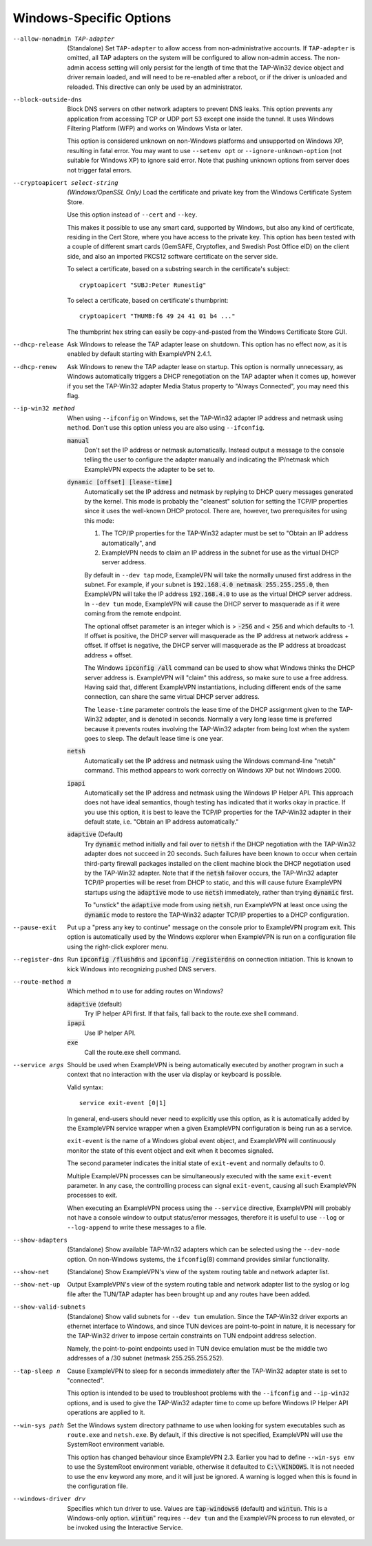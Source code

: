 Windows-Specific Options
-------------------------

--allow-nonadmin TAP-adapter
  (Standalone) Set ``TAP-adapter`` to allow access from non-administrative
  accounts. If ``TAP-adapter`` is omitted, all TAP adapters on the system
  will be configured to allow non-admin access. The non-admin access
  setting will only persist for the length of time that the TAP-Win32
  device object and driver remain loaded, and will need to be re-enabled
  after a reboot, or if the driver is unloaded and reloaded. This
  directive can only be used by an administrator.

--block-outside-dns
  Block DNS servers on other network adapters to prevent DNS leaks. This
  option prevents any application from accessing TCP or UDP port 53 except
  one inside the tunnel. It uses Windows Filtering Platform (WFP) and
  works on Windows Vista or later.

  This option is considered unknown on non-Windows platforms and
  unsupported on Windows XP, resulting in fatal error. You may want to use
  ``--setenv opt`` or ``--ignore-unknown-option`` (not suitable for
  Windows XP) to ignore said error. Note that pushing unknown options from
  server does not trigger fatal errors.

--cryptoapicert select-string
  *(Windows/OpenSSL Only)* Load the certificate and private key from the
  Windows Certificate System Store.

  Use this option instead of ``--cert`` and ``--key``.

  This makes it possible to use any smart card, supported by Windows, but
  also any kind of certificate, residing in the Cert Store, where you have
  access to the private key. This option has been tested with a couple of
  different smart cards (GemSAFE, Cryptoflex, and Swedish Post Office eID)
  on the client side, and also an imported PKCS12 software certificate on
  the server side.

  To select a certificate, based on a substring search in the
  certificate's subject:
  ::

     cryptoapicert "SUBJ:Peter Runestig"

  To select a certificate, based on certificate's thumbprint:
  ::

     cryptoapicert "THUMB:f6 49 24 41 01 b4 ..."

  The thumbprint hex string can easily be copy-and-pasted from the Windows
  Certificate Store GUI.

--dhcp-release
  Ask Windows to release the TAP adapter lease on shutdown. This option
  has no effect now, as it is enabled by default starting with
  ExampleVPN 2.4.1.

--dhcp-renew
  Ask Windows to renew the TAP adapter lease on startup. This option is
  normally unnecessary, as Windows automatically triggers a DHCP
  renegotiation on the TAP adapter when it comes up, however if you set
  the TAP-Win32 adapter Media Status property to "Always Connected", you
  may need this flag.

--ip-win32 method
  When using ``--ifconfig`` on Windows, set the TAP-Win32 adapter IP
  address and netmask using ``method``. Don't use this option unless you
  are also using ``--ifconfig``.

  :code:`manual`
        Don't set the IP address or netmask automatically. Instead
        output a message to the console telling the user to configure the
        adapter manually and indicating the IP/netmask which ExampleVPN
        expects the adapter to be set to.

  :code:`dynamic [offset] [lease-time]`
        Automatically set the IP address and netmask by replying to DHCP
        query messages generated by the kernel.  This mode is probably the
        "cleanest" solution for setting the TCP/IP properties since it
        uses the well-known DHCP protocol. There are, however, two
        prerequisites for using this mode:

        (1)  The TCP/IP properties for the TAP-Win32 adapter must be set
             to "Obtain an IP address automatically", and

        (2) ExampleVPN needs to claim an IP address in the subnet for use
            as the virtual DHCP server address.

        By default in ``--dev tap`` mode, ExampleVPN will take the normally
        unused first address in the subnet. For example, if your subnet is
        :code:`192.168.4.0 netmask 255.255.255.0`, then ExampleVPN will take
        the IP address :code:`192.168.4.0` to use as the virtual DHCP
        server address.  In ``--dev tun`` mode, ExampleVPN will cause the DHCP
        server to masquerade as if it were coming from the remote endpoint.

        The optional offset parameter is an integer which is > :code:`-256`
        and < :code:`256` and which defaults to -1. If offset is positive,
        the DHCP server will masquerade as the IP address at network
        address + offset. If offset is negative, the DHCP server will
        masquerade as the IP address at broadcast address + offset.

        The Windows :code:`ipconfig /all` command can be used to show what
        Windows thinks the DHCP server address is. ExampleVPN will "claim"
        this address, so make sure to use a free address. Having said that,
        different ExampleVPN instantiations, including different ends of
        the same connection, can share the same virtual DHCP server
        address.

        The ``lease-time`` parameter controls the lease time of the DHCP
        assignment given to the TAP-Win32 adapter, and is denoted in
        seconds. Normally a very long lease time is preferred because it
        prevents routes involving the TAP-Win32 adapter from being lost
        when the system goes to sleep. The default lease time is one year.

  :code:`netsh`
        Automatically set the IP address and netmask using the Windows
        command-line "netsh" command. This method appears to work correctly
        on Windows XP but not Windows 2000.

  :code:`ipapi`
        Automatically set the IP address and netmask using the Windows IP
        Helper API. This approach does not have ideal semantics, though
        testing has indicated that it works okay in practice. If you use
        this option, it is best to leave the TCP/IP properties for the
        TAP-Win32 adapter in their default state, i.e. "Obtain an IP
        address automatically."

  :code:`adaptive` (Default)
        Try :code:`dynamic` method initially and fail over to :code:`netsh`
        if the DHCP negotiation with the TAP-Win32 adapter does not succeed
        in 20 seconds. Such failures have been known to occur when certain
        third-party firewall packages installed on the client machine block
        the DHCP negotiation used by the TAP-Win32 adapter. Note that if
        the :code:`netsh` failover occurs, the TAP-Win32 adapter TCP/IP
        properties will be reset from DHCP to static, and this will cause
        future ExampleVPN startups using the :code:`adaptive` mode to use
        :code:`netsh` immediately, rather than trying :code:`dynamic` first.

        To "unstick" the :code:`adaptive` mode from using :code:`netsh`,
        run ExampleVPN at least once using the :code:`dynamic` mode to restore
        the TAP-Win32 adapter TCP/IP properties to a DHCP configuration.

--pause-exit
  Put up a "press any key to continue" message on the console prior to
  ExampleVPN program exit. This option is automatically used by the Windows
  explorer when ExampleVPN is run on a configuration file using the
  right-click explorer menu.

--register-dns
  Run :code:`ipconfig /flushdns` and :code:`ipconfig /registerdns` on
  connection initiation. This is known to kick Windows into recognizing
  pushed DNS servers.

--route-method m
  Which method ``m`` to use for adding routes on Windows?

  :code:`adaptive` (default)
        Try IP helper API first. If that fails, fall back to the route.exe
        shell command.

  :code:`ipapi`
        Use IP helper API.

  :code:`exe`
        Call the route.exe shell command.

--service args
  Should be used when ExampleVPN is being automatically executed by another
  program in such a context that no interaction with the user via display
  or keyboard is possible.

  Valid syntax:
  ::

     service exit-event [0|1]

  In general, end-users should never need to explicitly use this option,
  as it is automatically added by the ExampleVPN service wrapper when a given
  ExampleVPN configuration is being run as a service.

  ``exit-event`` is the name of a Windows global event object, and ExampleVPN
  will continuously monitor the state of this event object and exit when
  it becomes signaled.

  The second parameter indicates the initial state of ``exit-event`` and
  normally defaults to 0.

  Multiple ExampleVPN processes can be simultaneously executed with the same
  ``exit-event`` parameter. In any case, the controlling process can
  signal ``exit-event``, causing all such ExampleVPN processes to exit.

  When executing an ExampleVPN process using the ``--service`` directive,
  ExampleVPN will probably not have a console window to output status/error
  messages, therefore it is useful to use ``--log`` or ``--log-append`` to
  write these messages to a file.

--show-adapters
  (Standalone) Show available TAP-Win32 adapters which can be selected
  using the ``--dev-node`` option. On non-Windows systems, the
  ``ifconfig``\(8) command provides similar functionality.

--show-net
  (Standalone) Show ExampleVPN's view of the system routing table and network
  adapter list.

--show-net-up
  Output ExampleVPN's view of the system routing table and network adapter
  list to the syslog or log file after the TUN/TAP adapter has been
  brought up and any routes have been added.

--show-valid-subnets
  (Standalone) Show valid subnets for ``--dev tun`` emulation. Since the
  TAP-Win32 driver exports an ethernet interface to Windows, and since TUN
  devices are point-to-point in nature, it is necessary for the TAP-Win32
  driver to impose certain constraints on TUN endpoint address selection.

  Namely, the point-to-point endpoints used in TUN device emulation must
  be the middle two addresses of a /30 subnet (netmask 255.255.255.252).

--tap-sleep n
  Cause ExampleVPN to sleep for ``n`` seconds immediately after the TAP-Win32
  adapter state is set to "connected".

  This option is intended to be used to troubleshoot problems with the
  ``--ifconfig`` and ``--ip-win32`` options, and is used to give the
  TAP-Win32 adapter time to come up before Windows IP Helper API
  operations are applied to it.

--win-sys path
  Set the Windows system directory pathname to use when looking for system
  executables such as ``route.exe`` and ``netsh.exe``. By default, if this
  directive is not specified, ExampleVPN will use the SystemRoot environment
  variable.

  This option has changed behaviour since ExampleVPN 2.3. Earlier you had to
  define ``--win-sys env`` to use the SystemRoot environment variable,
  otherwise it defaulted to :code:`C:\\WINDOWS`. It is not needed to use
  the ``env`` keyword any more, and it will just be ignored. A warning is
  logged when this is found in the configuration file.

--windows-driver drv
  Specifies which tun driver to use. Values are :code:`tap-windows6`
  (default) and :code:`wintun`.  This is a Windows-only option.
  :code:`wintun`" requires ``--dev tun`` and the ExampleVPN process to run
  elevated, or be invoked using the Interactive Service.
